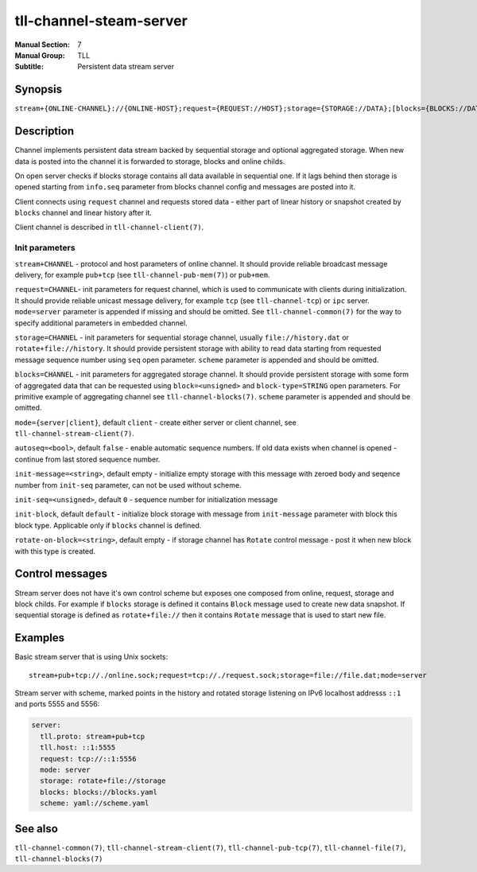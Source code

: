 tll-channel-steam-server
========================

:Manual Section: 7
:Manual Group: TLL
:Subtitle: Persistent data stream server

Synopsis
--------

``stream+{ONLINE-CHANNEL}://{ONLINE-HOST};request={REQUEST://HOST};storage={STORAGE://DATA};[blocks={BLOCKS://DATA}];mode=server``

Description
-----------

Channel implements persistent data stream backed by sequential storage and optional aggregated
storage. When new data is posted into the channel it is forwarded to storage, blocks and online
childs.

On open server checks if blocks storage contains all data available in sequential one. If it lags
behind then storage is opened starting from ``info.seq`` parameter from blocks channel config and
messages are posted into it.

Client connects using ``request`` channel and requests stored data - either part of linear
history or snapshot created by ``blocks`` channel and linear history after it.

Client channel is described in ``tll-channel-client(7)``.

Init parameters
~~~~~~~~~~~~~~~

``stream+CHANNEL`` - protocol and host parameters of online channel. It should provide
reliable broadcast message delivery, for example ``pub+tcp`` (see ``tll-channel-pub-mem(7)``) or
``pub+mem``.

``request=CHANNEL``- init parameters for request channel, which is used to communicate
with clients during initialization. It should provide reliable unicast message delivery, for example
``tcp`` (see ``tll-channel-tcp``) or ``ipc`` server. ``mode=server`` parameter is appended if
missing and should be omitted. See ``tll-channel-common(7)`` for the way to specify additional
parameters in embedded channel.

``storage=CHANNEL`` - init parameters for sequential storage channel, usually ``file://history.dat`` or
``rotate+file://history``. It should provide persistent storage with ability to read data starting
from requested message sequence number using ``seq`` open parameter. ``scheme`` parameter is
appended and should be omitted.

``blocks=CHANNEL`` - init parameters for aggregated storage channel. It should provide persistent
storage with some form of aggregated data that can be requested using ``block=<unsigned>`` and
``block-type=STRING`` open parameters. For primitive example of aggregating channel see
``tll-channel-blocks(7)``. ``scheme`` parameter is appended and should be omitted.

``mode={server|client}``, default ``client`` - create either server or client channel, see
``tll-channel-stream-client(7)``.

``autoseq=<bool>``, default ``false`` - enable automatic sequence numbers. If old data exists when
channel is opened - continue from last stored sequence number.

``init-message=<string>``, default empty - initialize empty storage with this message with zeroed body
and seqence number from ``init-seq`` parameter, can not be used without scheme.

``init-seq=<unsigned>``, default ``0`` - sequence number for initialization message

``init-block``, default ``default`` - initialize block storage with message from ``init-message``
parameter with block this block type. Applicable only if ``blocks`` channel is defined.

``rotate-on-block=<string>``, default empty - if storage channel has ``Rotate`` control message - post
it when new block with this type is created.

Control messages
----------------

Stream server does not have it's own control scheme but exposes one composed from online, request,
storage and block childs. For example if ``blocks`` storage is defined it contains ``Block`` message
used to create new data snapshot. If sequential storage is defined as ``rotate+file://`` then it
contains ``Rotate`` message that is used to start new file.

Examples
--------

Basic stream server that is using Unix sockets:

::

    stream+pub+tcp://./online.sock;request=tcp://./request.sock;storage=file://file.dat;mode=server

Stream server with scheme, marked points in the history and rotated storage listening on IPv6
localhost addresss ``::1`` and ports 5555 and 5556:

.. code-block:: yaml

  server:
    tll.proto: stream+pub+tcp
    tll.host: ::1:5555
    request: tcp://::1:5556
    mode: server
    storage: rotate+file://storage
    blocks: blocks://blocks.yaml
    scheme: yaml://scheme.yaml

See also
--------

``tll-channel-common(7)``, ``tll-channel-stream-client(7)``, ``tll-channel-pub-tcp(7)``,
``tll-channel-file(7)``, ``tll-channel-blocks(7)``

..
    vim: sts=4 sw=4 et tw=100
